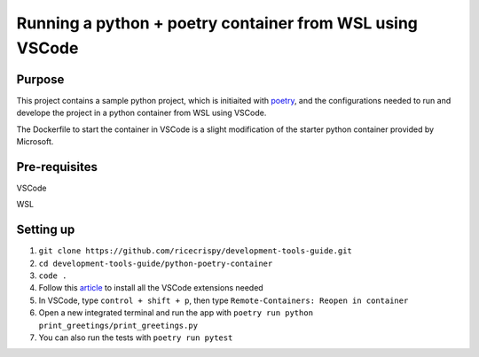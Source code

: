 Running a python + poetry container from WSL using VSCode
=================================================

Purpose
--------

This project contains a sample python project, which is initiaited with `poetry`_, and the configurations needed to run and develope the project in a python container from WSL using VSCode.

The Dockerfile to start the container in VSCode is a slight modification of the starter python container provided by Microsoft. 
 

Pre-requisites
---------------

VSCode

WSL

Setting up
----------

1. ``git clone https://github.com/ricecrispy/development-tools-guide.git`` 

2. ``cd development-tools-guide/python-poetry-container``

3. ``code .``

4. Follow this `article`_ to install all the VSCode extensions needed

5. In VSCode, type ``control + shift + p``, then type ``Remote-Containers: Reopen in container``

6. Open a new integrated terminal and run the app with ``poetry run python print_greetings/print_greetings.py``

7. You can also run the tests with ``poetry run pytest``



.. _article: https://code.visualstudio.com/blogs/2020/07/01/containers-wsl
.. _poetry: https://python-poetry.org